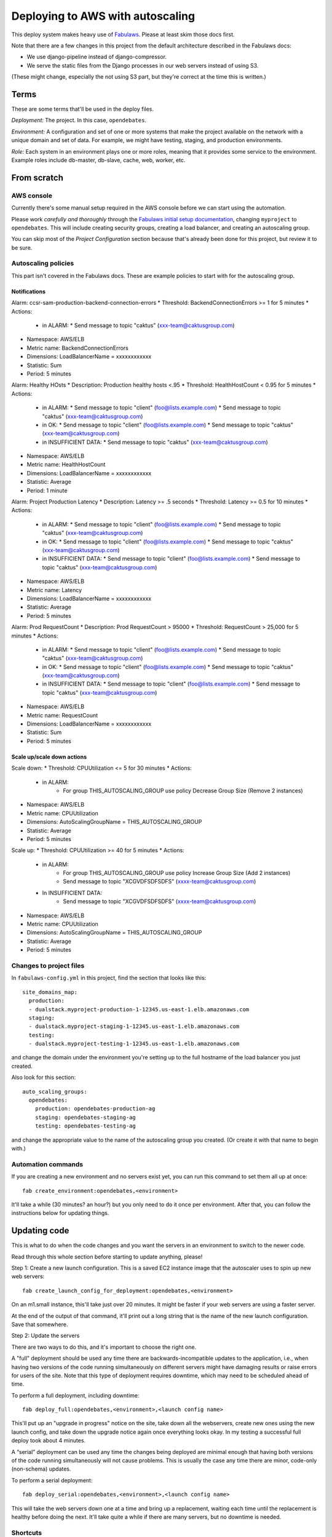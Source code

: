 Deploying to AWS with autoscaling
=================================

This deploy system makes heavy use of
`Fabulaws <http://fabulaws.readthedocs.org/en/latest/index.html>`_.
Please at least skim those docs first.

Note that there are a few changes in this project from the
default architecture described in the Fabulaws docs:

* We use django-pipeline instead of django-compressor.
* We serve the static files from the Django processes in
  our web servers instead of using S3.

(These might change, especially the not using S3 part, but they're
correct at the time this is written.)

Terms
-----

These are some terms that'll be used in the deploy files.

*Deployment:* The project. In this case, ``opendebates``.

*Environment:* A configuration and set of one or more systems that
make the project available on the network with a unique domain and
set of data.  For example, we might have testing, staging,
and production environments.

*Role:* Each system in an environment plays one or more roles, meaning
that it provides some service to the environment. Example roles include
db-master, db-slave, cache, web, worker, etc.

From scratch
------------

AWS console
~~~~~~~~~~~

Currently there's some manual setup required in the AWS console
before we can start using the automation.

Please work *carefully and thoroughly* through the
`Fabulaws initial setup documentation <http://fabulaws.readthedocs.org/en/latest/initial-setup.html>`_, changing
``myproject`` to ``opendebates``.  This will include creating security groups,
creating a load balancer, and creating an autoscaling group.

You can skip most of the *Project Configuration* section because that's
already been done for this project, but review it to be sure.

Autoscaling policies
~~~~~~~~~~~~~~~~~~~~

This part isn't covered in the Fabulaws docs. These are example policies
to start with for the autoscaling group.

Notifications
+++++++++++++

Alarm: ccsr-sam-production-backend-connection-errors
* Threshold: BackendConnectionErrors >= 1 for 5 minutes
* Actions:
  * in ALARM:
    * Send message to topic "caktus" (xxx-team@caktusgroup.com)
* Namespace: AWS/ELB
* Metric name: BackendConnectionErrors
* Dimensions: LoadBalancerName = xxxxxxxxxxxx
* Statistic: Sum
* Period: 5 minutes

Alarm: Healthy HOsts
* Description: Production healthy hosts <.95
* Threshold: HealthHostCount < 0.95 for 5 minutes
* Actions:
  * in ALARM:
    * Send message to topic "client" (foo@lists.example.com)
    * Send message to topic "caktus" (xxx-team@caktusgroup.com)
  * in OK:
    * Send message to topic "client" (foo@lists.example.com)
    * Send message to topic "caktus" (xxx-team@caktusgroup.com)
  * in INSUFFICIENT DATA:
    * Send message to topic "caktus" (xxx-team@caktusgroup.com)
* Namespace: AWS/ELB
* Metric name: HealthHostCount
* Dimensions: LoadBalancerName = xxxxxxxxxxxx
* Statistic: Average
* Period: 1 minute

Alarm: Project Production Latency
* Description: Latency >= .5 seconds
* Threshold: Latency >= 0.5 for 10 minutes
* Actions:
  * in ALARM:
    * Send message to topic "client" (foo@lists.example.com)
    * Send message to topic "caktus" (xxx-team@caktusgroup.com)
  * in OK:
    * Send message to topic "client" (foo@lists.example.com)
    * Send message to topic "caktus" (xxx-team@caktusgroup.com)
  * in INSUFFICIENT DATA:
    * Send message to topic "client" (foo@lists.example.com)
    * Send message to topic "caktus" (xxx-team@caktusgroup.com)
* Namespace: AWS/ELB
* Metric name: Latency
* Dimensions: LoadBalancerName = xxxxxxxxxxxx
* Statistic: Average
* Period: 5 minutes

Alarm: Prod RequestCount
* Description: Prod RequestCount > 95000
* Threshold: RequestCount > 25,000 for 5 minutes
* Actions:
  * in ALARM:
    * Send message to topic "client" (foo@lists.example.com)
    * Send message to topic "caktus" (xxx-team@caktusgroup.com)
  * in OK:
    * Send message to topic "client" (foo@lists.example.com)
    * Send message to topic "caktus" (xxx-team@caktusgroup.com)
  * in INSUFFICIENT DATA:
    * Send message to topic "client" (foo@lists.example.com)
    * Send message to topic "caktus" (xxx-team@caktusgroup.com)
* Namespace: AWS/ELB
* Metric name: RequestCount
* Dimensions: LoadBalancerName = xxxxxxxxxxxx
* Statistic: Sum
* Period: 5 minutes

Scale up/scale down actions
+++++++++++++++++++++++++++

Scale down:
* Threshold: CPUUtilization <= 5 for 30 minutes
* Actions:
  * in ALARM:
     * For group THIS_AUTOSCALING_GROUP use policy Decrease Group Size (Remove 2 instances)
* Namespace: AWS/ELB
* Metric name: CPUUtilization
* Dimensions: AutoScalingGroupName = THIS_AUTOSCALING_GROUP
* Statistic: Average
* Period: 5 minutes

Scale up:
* Threshold: CPUUtilization >= 40 for 5 minutes
* Actions:
  * in ALARM:
     * For group THIS_AUTOSCALING_GROUP use policy Increase Group Size (Add 2 instances)
     * Send message to topic "XCGVDFSDFSDFS" (xxxx-team@caktusgroup.com)
  * In INSUFFICIENT DATA:
     * Send message to topic "XCGVDFSDFSDFS" (xxxx-team@caktusgroup.com)
* Namespace: AWS/ELB
* Metric name: CPUUtilization
* Dimensions: AutoScalingGroupName = THIS_AUTOSCALING_GROUP
* Statistic: Average
* Period: 5 minutes


Changes to project files
~~~~~~~~~~~~~~~~~~~~~~~~

In ``fabulaws-config.yml`` in this project, find the section that
looks like this::

    site_domains_map:
      production:
      - dualstack.myproject-production-1-12345.us-east-1.elb.amazonaws.com
      staging:
      - dualstack.myproject-staging-1-12345.us-east-1.elb.amazonaws.com
      testing:
      - dualstack.myproject-testing-1-12345.us-east-1.elb.amazonaws.com

and change the domain under the environment you're setting up to the
full hostname of the load balancer you just created.

Also look for this section::

      auto_scaling_groups:
        opendebates:
          production: opendebates-production-ag
          staging: opendebates-staging-ag
          testing: opendebates-testing-ag

and change the appropriate value to the name of the autoscaling group you
created.  (Or create it with that name to begin with.)

Automation commands
~~~~~~~~~~~~~~~~~~~

If you are creating a new environment and no servers exist
yet, you can run this command to set them all up at once::

    fab create_environment:opendebates,<environment>

It'll take a while (30 minutes? an hour?) but you only need to do it
once per environment.  After that, you can follow the instructions below
for updating things.

Updating code
-------------

This is what to do when the code changes and you want the servers in
an environment to switch to the newer code.

Read through this whole section before starting to update anything,
please!

Step 1: Create a new launch configuration. This is a saved EC2 instance image
that the autoscaler uses to spin up new web servers::

     fab create_launch_config_for_deployment:opendebates,<environment>

On an m1.small instance, this'll take just over 20 minutes. It might be faster
if your web servers are using a faster server.

At the end of the output of that command, it'll print out a long string that
is the name of the new launch configuration. Save that somewhere.

Step 2: Update the servers

There are two ways to do this, and it's important to choose the right
one.

A "full" deployment should be used any time there are backwards-incompatible
updates to the application, i.e., when having two versions of the code running
simultaneously on different servers might have damaging results or raise errors
for users of the site.  Note that this type of deployment requires downtime,
which may need to be scheduled ahead of time.

To perform a full deployment, including downtime::

    fab deploy_full:opendebates,<environment>,<launch config name>

This'll put up an "upgrade in progress" notice on the site, take down all the
webservers, create new ones using the new launch config, and take down the
upgrade notice again once everything looks okay. In my testing a successful
full deploy took about 4 minutes.

A “serial” deployment can be used any time the changes being deployed are minimal enough that
having both versions of the code running simultaneously will not cause problems. This is usually
the case any time there are minor, code-only (non-schema) updates.

To perform a serial deployment::

    fab deploy_serial:opendebates,<environment>,<launch config name>

This will take the web servers down one at a time and bring up a replacement,
waiting each time until the replacement is healthy before doing the next. It'll
take quite a while if there are many servers, but no downtime is needed.

Shortcuts
~~~~~~~~~

For test purposes, you can skip creating the new launch configuration and
just update the servers in place::

    fab <environment> begin_upgrade deploy_worker deploy_web end_upgrade

or::

    fab deploy_full_without_autoscaling:opendebates,<environment>

Just be aware that if the autoscaling group starts any new web servers,
they'll be running the code from the old launch configuration, which could
break things. You can suspend the autoscaling group to avoid that though::

    fab suspend_autoscaling_processes:opendebates,<environment>
    fab resume_autoscaling_processes:opendebates,<environment>

Of course, don't do this in production.

Help
----

There's lots of good information in the Fabulaws
`Maintenance <http://fabulaws.readthedocs.org/en/latest/maintenance.html>`_
and
`Troubleshooting <http://fabulaws.readthedocs.org/en/latest/troubleshooting.html>`_
pages.

Monitoring
----------

After initial server setup and after deploys, be sure that you see servers for all roles in the
'running' state in the `Amazon EC2 console
<https://console.aws.amazon.com/ec2/v2/home?region=us-east-1#Instances:tag:environment=staging;tag:Name=opendebates;sort=desc:launchTime>`_.

You should also be able to view more detailed monitoring info at `NewRelic
<https://rpm.newrelic.com/accounts/1218727/applications>`_.

To be determined
----------------

* How do we control the autoscaling?
